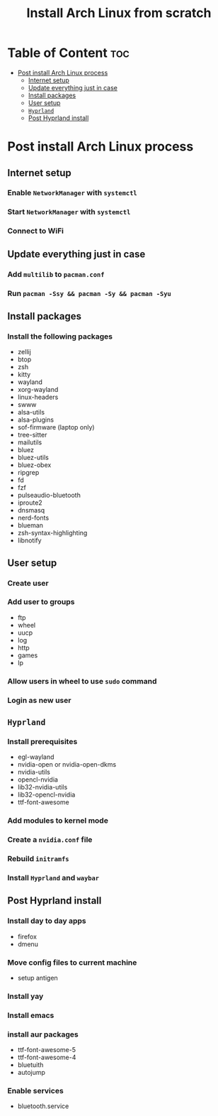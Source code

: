 #+title: Install Arch Linux from scratch


* Table of Content :toc:
- [[#post-install-arch-linux-process][Post install Arch Linux process]]
  - [[#internet-setup][Internet setup]]
  - [[#update-everything-just-in-case][Update everything just in case]]
  - [[#install-packages][Install packages]]
  - [[#user-setup][User setup]]
  - [[#hyprland][~Hyprland~]]
  - [[#post-hyprland-install][Post Hyprland install]]

* Post install Arch Linux process
** Internet setup
*** Enable ~NetworkManager~ with ~systemctl~
*** Start ~NetworkManager~ with ~systemctl~
*** Connect to WiFi
** Update everything just in case
*** Add ~multilib~ to ~pacman.conf~
*** Run ~pacman -Ssy && pacman -Sy && pacman -Syu~
** Install packages
*** Install the following packages
- zellij
- btop
- zsh
- kitty
- wayland
- xorg-wayland
- linux-headers
- swww
- alsa-utils
- alsa-plugins
- sof-firmware (laptop only)
- tree-sitter
- mailutils
- bluez
- bluez-utils
- bluez-obex
- ripgrep
- fd
- fzf
- pulseaudio-bluetooth
- iproute2
- dnsmasq
- nerd-fonts
- blueman
- zsh-syntax-highlighting
- libnotify
** User setup
*** Create user
*** Add user to groups
- ftp
- wheel
- uucp
- log
- http
- games
- lp

*** Allow users in wheel to use ~sudo~ command
*** Login as new user
** ~Hyprland~
*** Install prerequisites
- egl-wayland
- nvidia-open or nvidia-open-dkms
- nvidia-utils
- opencl-nvidia
- lib32-nvidia-utils
- lib32-opencl-nvidia
- ttf-font-awesome
*** Add modules to kernel mode
*** Create a ~nvidia.conf~ file
*** Rebuild ~initramfs~
*** Install ~Hyprland~ and ~waybar~
** Post Hyprland install
*** Install day to day apps
- firefox
- dmenu
*** Move config files to current machine
- setup antigen
*** Install yay
*** Install emacs
*** install aur packages
- ttf-font-awesome-5
- ttf-font-awesome-4
- bluetuith
- autojump
*** Enable services
- bluetooth.service
